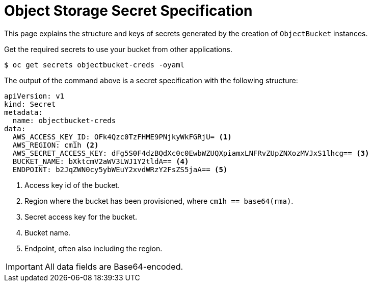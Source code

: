 = Object Storage Secret Specification

This page explains the structure and keys of secrets generated by the creation of `ObjectBucket` instances.

Get the required secrets to use your bucket from other applications.

[source,bash]
----
$ oc get secrets objectbucket-creds -oyaml
----

The output of the command above is a secret specification with the following structure:

[source,yaml]
----
apiVersion: v1
kind: Secret
metadata:
  name: objectbucket-creds
data:
  AWS_ACCESS_KEY_ID: OFk4Qzc0TzFHME9PNjkyWkFGRjU= <1>
  AWS_REGION: cm1h <2>
  AWS_SECRET_ACCESS_KEY: dFg5S0F4dzBQdXc0c0EwbWZUQXpiamxLNFRvZUpZNXozMVJxS1lhcg== <3>
  BUCKET_NAME: bXktcmV2aWV3LWJ1Y2tldA== <4>
  ENDPOINT: b2JqZWN0cy5ybWEuY2xvdWRzY2FsZS5jaA== <5>
----
<1> Access key id of the bucket.
<2> Region where the bucket has been provisioned, where `cm1h == base64(rma)`.
<3> Secret access key for the bucket.
<4> Bucket name.
<5> Endpoint, often also including the region.

IMPORTANT: All data fields are Base64-encoded.